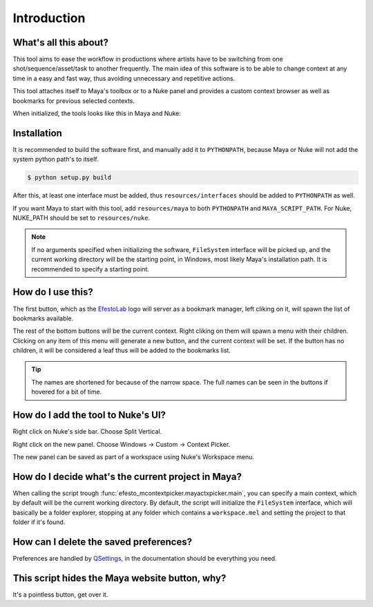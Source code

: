 Introduction
============


What's all this about?
-----------------------


This tool aims to ease the workflow in productions where artists have to be switching from one shot/sequence/asset/task to another frequently. The main idea of this software is to be able to change context at any time in a easy and fast way, thus avoiding unnecessary and repetitive actions.

This tool attaches itself to Maya's toolbox or to a Nuke panel and provides a custom context browser as well as bookmarks for previous selected contexts.

When initialized, the tools looks like this in Maya and Nuke:

.. image:: _static/tool.png
   :align: center


Installation
------------

It is recommended to build the software first, and manually add it to ``PYTHONPATH``,
because Maya or Nuke will not add the system python path's to itself.

.. code-block:: bash

    $ python setup.py build

After this, at least one interface must be added, thus ``resources/interfaces`` should be added to ``PYTHONPATH`` as well.

If you want Maya to start with this tool, add ``resources/maya`` to both ``PYTHONPATH`` and ``MAYA_SCRIPT_PATH``.
For Nuke, NUKE_PATH should be set to ``resources/nuke``.

.. note::

    If no arguments specified when initializing the software, ``FileSystem`` interface will be picked up, and the current working directory will be the starting point, in Windows, most likely Maya's installation path. It is recommended to specify a starting point.


How do I use this?
------------------

The first button, which as the `EfestoLab <http://www.efestolab.uk/>`_ logo will server as a bookmark manager, left cliking on it, will spawn the list of bookmarks available.

The rest of the bottom buttons will be the current context. Right cliking on them will spawn a menu with their children. Clicking on any item of this menu will generate a new button, and the current context will be set. If the button has no children, it will be considered a leaf thus will be added to the bookmarks list.

.. tip::

    The names are shortened for because of the narrow space. The full names can be seen in the buttons if hovered for a bit of time.


How do I add the tool to Nuke's UI?
-----------------------------------

Right click on Nuke's side bar. Choose Split Vertical.

.. image:: _static/nuke_tool1.png
   :align: center

Right click on the new panel. Choose Windows -> Custom -> Context Picker.

.. image:: _static/nuke_tool2.png
   :align: center

The new panel can be saved as part of a workspace using Nuke's Workspace menu.


How do I decide what's the current project in Maya?
---------------------------------------------------

When calling the script trough :func:`efesto_mcontextpicker.mayactxpicker.main`, you can specify a main context, which by default will be the current working directory. By default, the script will initialize the ``FileSystem`` interface, which will basically be a folder explorer, stopping at any folder which contains a ``workspace.mel`` and setting the project to that folder if it's found.


How can I delete the saved preferences?
---------------------------------------

Preferences are handled by `QSettings <http://doc.qt.io/qt-4.8/qsettings.html>`_, in the documentation should be everything you need.


This script hides the Maya website button, why?
-----------------------------------------------

It's a pointless button, get over it.
